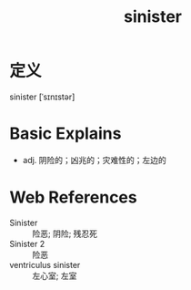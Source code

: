 #+title: sinister
#+roam_tags:英语单词

* 定义
  
sinister [ˈsɪnɪstər]

* Basic Explains
- adj. 阴险的；凶兆的；灾难性的；左边的

* Web References
- Sinister :: 险恶; 阴险; 残忍死
- Sinister 2 :: 险恶
- ventriculus sinister :: 左心室; 左室
